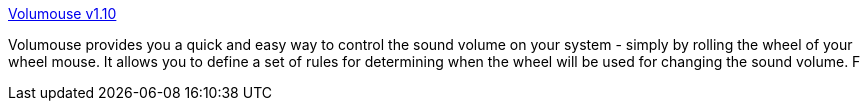 :jbake-type: post
:jbake-status: published
:jbake-title: Volumouse v1.10
:jbake-tags: freeware,mouse,software,system,windows,utilities,_mois_oct.,_année_2004
:jbake-date: 2004-10-12
:jbake-depth: ../
:jbake-uri: shaarli/1097578775000.adoc
:jbake-source: https://nicolas-delsaux.hd.free.fr/Shaarli?searchterm=http%3A%2F%2Fwww.nirsoft.net%2Futils%2Fvolumouse.html&searchtags=freeware+mouse+software+system+windows+utilities+_mois_oct.+_ann%C3%A9e_2004
:jbake-style: shaarli

http://www.nirsoft.net/utils/volumouse.html[Volumouse v1.10]

Volumouse provides you a quick and easy way to control the sound volume on your system - simply by rolling the wheel of your wheel mouse. It allows you to define a set of rules for determining when the wheel will be used for changing the sound volume. F
